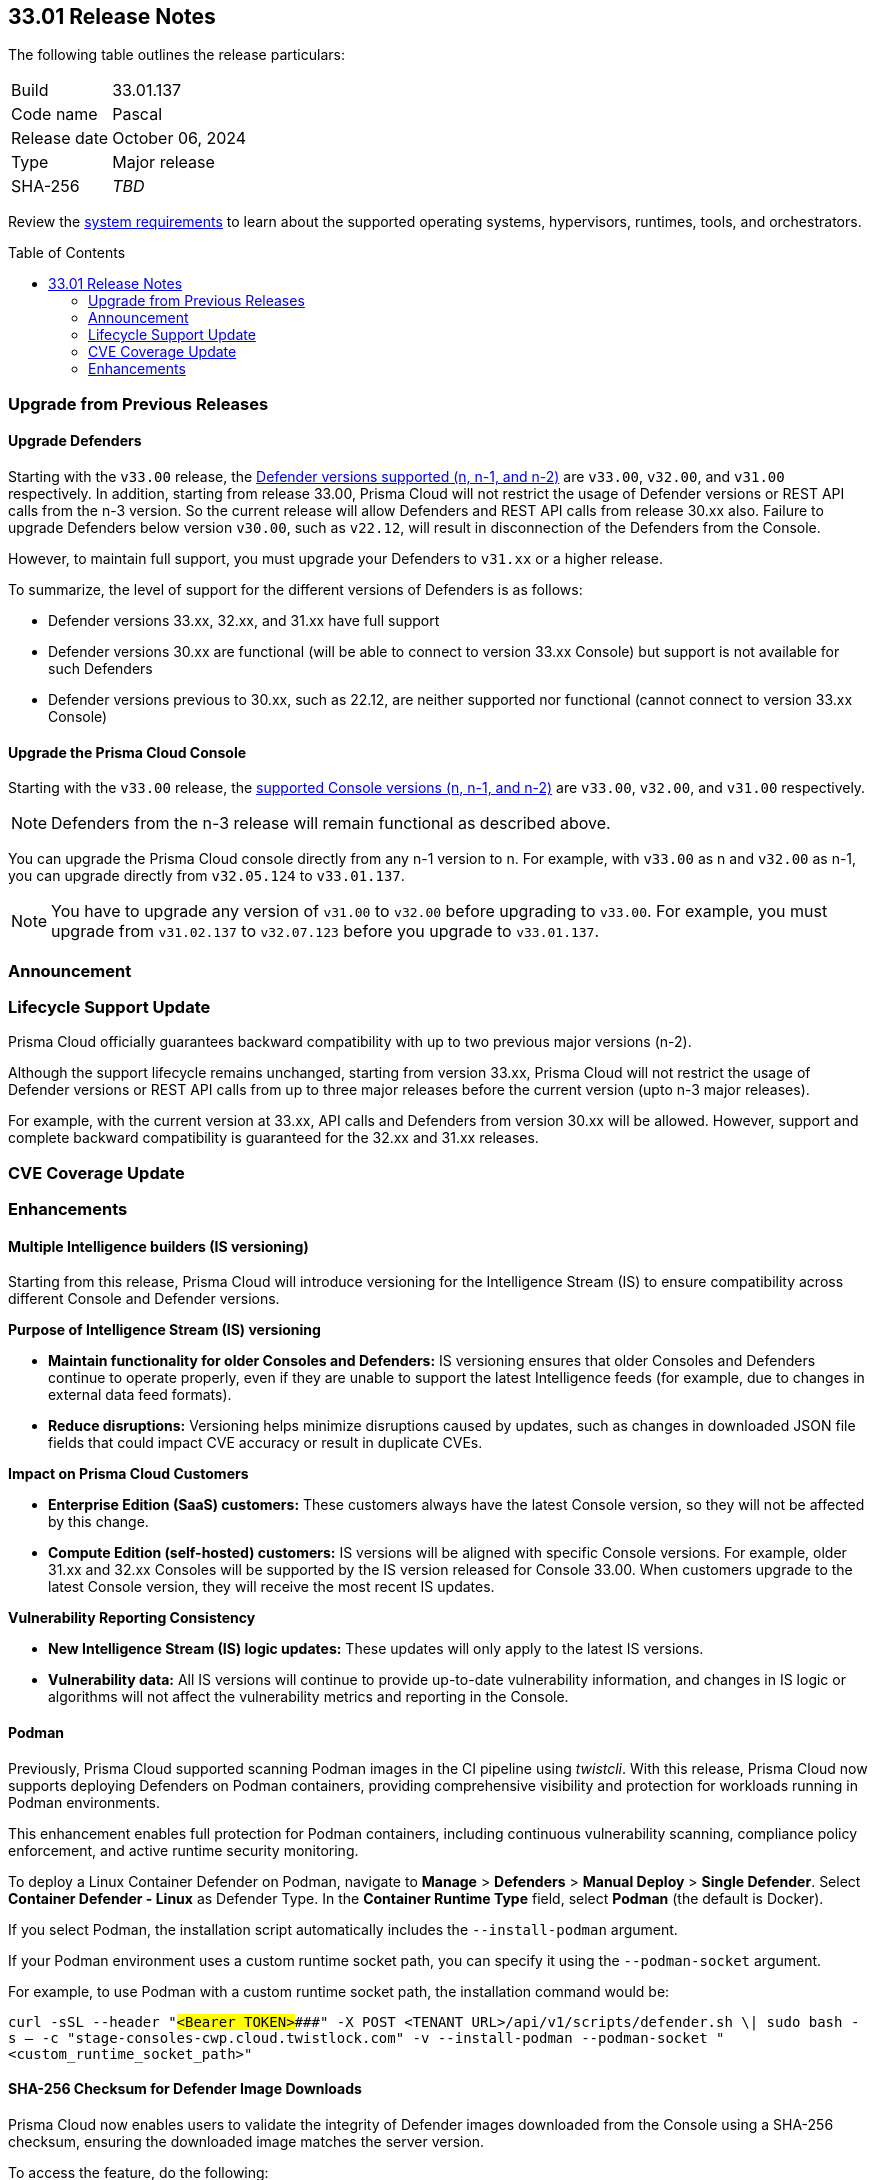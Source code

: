 :toc: macro
== 33.01 Release Notes

The following table outlines the release particulars:

[cols="1,4"]
|===
|Build
|33.01.137

|Code name
|Pascal

|Release date
|October 06, 2024

|Type
|Major release

|SHA-256
|_TBD_
|===

Review the https://docs.prismacloud.io/en/compute-edition/33/admin-guide/install/system-requirements[system requirements] to learn about the supported operating systems, hypervisors, runtimes, tools, and orchestrators.

// You can download the release image from the Palo Alto Networks Customer Support Portal, or use a program or script (such as curl, wget) to download the release image directly from our CDN:

// https://cdn.twistlock.com/releases/orvGojie/prisma_cloud_compute_edition_33_00_169.tar.gz[https://cdn.twistlock.com/releases/orvGojie/prisma_cloud_compute_edition_33_00_169.tar.gz]

toc::[]

[#upgrade]
=== Upgrade from Previous Releases

[#upgrade-defender]
==== Upgrade Defenders

Starting with the `v33.00` release, the https://docs.prismacloud.io/en/compute-edition/33/admin-guide/upgrade/support-lifecycle[Defender versions supported (n, n-1, and n-2)] are `v33.00`, `v32.00`, and `v31.00` respectively. In addition, starting from release 33.00, Prisma Cloud will not restrict the usage of Defender versions or REST API calls from the n-3 version. So the current release will allow Defenders and REST API calls from release 30.xx also. Failure to upgrade Defenders below version `v30.00`, such as `v22.12`, will result in disconnection of the Defenders from the Console.

However, to maintain full support, you must upgrade your Defenders to `v31.xx` or a higher release.

To summarize, the level of support for the different versions of Defenders is as follows:

* Defender versions 33.xx, 32.xx, and 31.xx have full support
* Defender versions 30.xx are functional (will be able to connect to version 33.xx Console) but support is not available for such Defenders
* Defender versions previous to 30.xx, such as 22.12, are neither supported nor functional (cannot connect to version 33.xx Console)


[#upgrade-console]
==== Upgrade the Prisma Cloud Console

Starting with the `v33.00` release, the https://docs.prismacloud.io/en/compute-edition/33/admin-guide/upgrade/support-lifecycle[supported Console versions (n, n-1, and n-2)] are `v33.00`, `v32.00`, and `v31.00` respectively. 

NOTE: Defenders from the n-3 release will remain functional as described above.

You can upgrade the Prisma Cloud console directly from any n-1 version to n. For example, with `v33.00` as n and `v32.00` as n-1, you can upgrade directly from `v32.05.124` to `v33.01.137`.

NOTE: You have to upgrade any version of `v31.00` to `v32.00` before upgrading to `v33.00`. For example, you must upgrade from `v31.02.137` to `v32.07.123` before you upgrade to `v33.01.137`.


[#announcement]
=== Announcement


=== Lifecycle Support Update

Prisma Cloud officially guarantees backward compatibility with up to two previous major versions (n-2).

Although the support lifecycle remains unchanged, starting from version 33.xx, Prisma Cloud will not restrict the usage of Defender versions or REST API calls from up to three major releases before the current version (upto n-3 major releases).

For example, with the current version at 33.xx, API calls and Defenders from version 30.xx will be allowed. However, support and complete backward compatibility is guaranteed for the 32.xx and 31.xx releases.

[#cve-coverage-update]
=== CVE Coverage Update

[#enhancements]
=== Enhancements

// CWP-61917

==== Multiple Intelligence builders (IS versioning)

Starting from this release, Prisma Cloud will introduce versioning for the Intelligence Stream (IS) to ensure compatibility across different Console and Defender versions.

*Purpose of Intelligence Stream (IS) versioning*

* *Maintain functionality for older Consoles and Defenders:* IS versioning ensures that older Consoles and Defenders continue to operate properly, even if they are unable to support the latest Intelligence feeds (for example, due to changes in external data feed formats).
* *Reduce disruptions:* Versioning helps minimize disruptions caused by updates, such as changes in downloaded JSON file fields that could impact CVE accuracy or result in duplicate CVEs.

*Impact on Prisma Cloud Customers*

* *Enterprise Edition (SaaS) customers:* These customers always have the latest Console version, so they will not be affected by this change.
* *Compute Edition (self-hosted) customers:* IS versions will be aligned with specific Console versions. For example, older 31.xx and 32.xx Consoles will be supported by the IS version released for Console 33.00. When customers upgrade to the latest Console version, they will receive the most recent IS updates.

*Vulnerability Reporting Consistency*

* *New Intelligence Stream (IS) logic updates:* These updates will only apply to the latest IS versions.
* *Vulnerability data:* All IS versions will continue to provide up-to-date vulnerability information, and changes in IS logic or algorithms will not affect the vulnerability metrics and reporting in the Console.

// CWP-61840

==== Podman

Previously, Prisma Cloud supported scanning Podman images in the CI pipeline using _twistcli_. With this release, Prisma Cloud now supports deploying Defenders on Podman containers, providing comprehensive visibility and protection for workloads running in Podman environments.

This enhancement enables full protection for Podman containers, including continuous vulnerability scanning, compliance policy enforcement, and active runtime security monitoring.

To deploy a Linux Container Defender on Podman, navigate to *Manage* > *Defenders* > *Manual Deploy* > *Single Defender*. Select *Container Defender - Linux* as Defender Type. In the *Container Runtime Type* field, select *Podman* (the default is Docker).

If you select Podman, the installation script automatically includes the `--install-podman` argument.

If your Podman environment uses a custom runtime socket path, you can specify it using the `--podman-socket` argument.

For example, to use Podman with a custom runtime socket path, the installation command would be:

`curl -sSL --header "#####<Bearer TOKEN>####" -X POST <TENANT URL>/api/v1/scripts/defender.sh \| sudo bash -s -- -c "stage-consoles-cwp.cloud.twistlock.com" -v --install-podman --podman-socket "<custom_runtime_socket_path>"`

// CWP-61241

==== SHA-256 Checksum for Defender Image Downloads

Prisma Cloud now enables users to validate the integrity of Defender images downloaded from the Console using a SHA-256 checksum, ensuring the downloaded image matches the server version.

To access the feature, do the following:

. In the Console, go to *Manage > System > Utilities*. 
+ 
The SHA-256 checksum is available next to the downloadable Defender image. 

. Click *Show Checksum* to view the checksum to verify the downloaded image.

This feature ensures that Defender images are secure and protected from tampering.


//[#new-features-agentless-security]
// === New Features in Agentless Security

// [#new-features-core]
// === New Features in Core

// [#new-features-host-security]
// === New Features in Host Security

// [#new-features-serverless]
// === New Features in Serverless

// [#new-features-waas]
// === New Features in WAAS

// [#api-changes]
// === API Changes and New APIs


// [#addressed-issues]
// === Addressed Issues


// [#deprecation-notices]
// === Deprecation Notices

